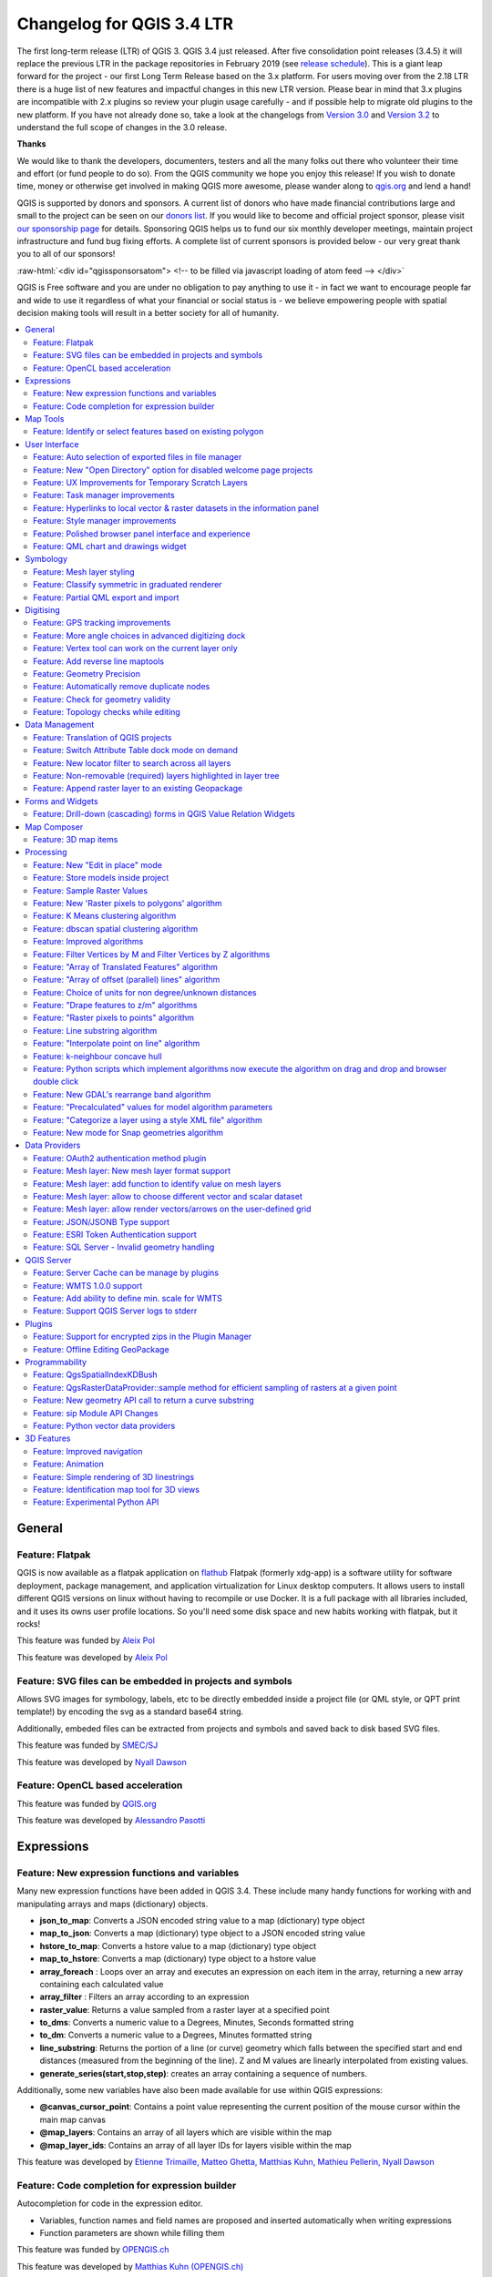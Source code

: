 
.. _changelog34:

Changelog for QGIS 3.4 LTR
==========================

|image0|

The first long-term release (LTR) of QGIS 3. QGIS 3.4 just released. After five consolidation point releases (3.4.5) it will replace the previous LTR in the package repositories in February 2019 (see `release schedule <https://qgis.org/en/site/getinvolved/development/roadmap.html#release-schedule>`__).
This is a giant leap forward for the project - our first Long Term Release based on the 3.x platform. For users moving over from the 2.18 LTR there is a huge list of new features and impactful changes in this new LTR version.
Please bear in mind that 3.x plugins are incompatible with 2.x plugins so review your plugin usage carefully - and if possible help to migrate old plugins to the new platform. If you have not already done so, take a look at the changelogs from `Version 3.0 <http://changelog.qgis.org/en/qgis/version/3.0.0/>`__ and `Version 3.2 <http://changelog.qgis.org/en/qgis/version/3.2.0/>`__ to understand the full scope of changes in the 3.0 release.

**Thanks**

We would like to thank the developers, documenters, testers and all the many folks out there who volunteer their time and effort (or fund people to do so). From the QGIS community we hope you enjoy this release! If you wish to donate time, money or otherwise get involved in making QGIS more awesome, please wander along to `qgis.org <http://qgis.org>`__ and lend a hand!

QGIS is supported by donors and sponsors. A current list of donors who have made financial contributions large and small to the project can be seen on our `donors list <http://qgis.org/en/site/about/sponsorship.html#list-of-donors>`__. If you would like to become and official project sponsor, please visit `our sponsorship page <http://qgis.org/en/site/about/sponsorship.html#sponsorship>`__ for details. Sponsoring QGIS helps us to fund our six monthly developer meetings, maintain project infrastructure and fund bug fixing efforts. A complete list of current sponsors is provided below - our very great thank you to all of our sponsors!

:raw-html:`<div id="qgissponsorsatom"> <!-- to be filled via javascript loading of atom feed --> </div>`

QGIS is Free software and you are under no obligation to pay anything to use it - in fact we want to encourage people far and wide to use it regardless of what your financial or social status is - we believe empowering people with spatial decision making tools will result in a better society for all of humanity.

|image1|

.. contents::
   :local:


General
-------

Feature: Flatpak
~~~~~~~~~~~~~~~~

QGIS is now available as a flatpak application on `flathub <https://flathub.org/apps/search/qgis>`__
Flatpak (formerly xdg-app) is a software utility for software deployment, package management, and application virtualization for Linux desktop computers.
It allows users to install different QGIS versions on linux without having to recompile or use Docker. It is a full package with all libraries included, and it uses its owns user profile locations. So you'll need some disk space and new habits working with flatpak, but it rocks!

|image28|

This feature was funded by `Aleix Pol <https://github.com/aleixpol>`__

This feature was developed by `Aleix Pol <https://github.com/aleixpol>`__

Feature: SVG files can be embedded in projects and symbols
~~~~~~~~~~~~~~~~~~~~~~~~~~~~~~~~~~~~~~~~~~~~~~~~~~~~~~~~~~

Allows SVG images for symbology, labels, etc to be directly embedded inside a project file (or QML style, or QPT print template!) by encoding the svg as a standard base64 string.

Additionally, embeded files can be extracted from projects and symbols and saved back to disk based SVG files.

This feature was funded by `SMEC/SJ <http://smec.com>`__

This feature was developed by `Nyall Dawson <http://north-road.com>`__

Feature: OpenCL based acceleration
~~~~~~~~~~~~~~~~~~~~~~~~~~~~~~~~~~

This feature was funded by `QGIS.org <http://qgis.org>`__

This feature was developed by `Alessandro Pasotti <http://qgis.org>`__

Expressions
-----------

Feature: New expression functions and variables
~~~~~~~~~~~~~~~~~~~~~~~~~~~~~~~~~~~~~~~~~~~~~~~

Many new expression functions have been added in QGIS 3.4. These include many handy functions for working with and manipulating arrays and maps (dictionary) objects.

-  **json\_to\_map**: Converts a JSON encoded string value to a map (dictionary) type object
-  **map\_to\_json**: Converts a map (dictionary) type object to a JSON encoded string value
-  **hstore\_to\_map**: Converts a hstore value to a map (dictionary) type object
-  **map\_to\_hstore**: Converts a map (dictionary) type object to a hstore value
-  **array\_foreach** : Loops over an array and executes an expression on each item in the array, returning a new array containing each calculated value
-  **array\_filter** : Filters an array according to an expression
-  **raster\_value**: Returns a value sampled from a raster layer at a specified point
-  **to\_dms**: Converts a numeric value to a Degrees, Minutes, Seconds formatted string
-  **to\_dm**: Converts a numeric value to a Degrees, Minutes formatted string
-  **line\_substring**: Returns the portion of a line (or curve) geometry which falls between the specified start and end distances (measured from the beginning of the line). Z and M values are linearly interpolated from existing values.
-  **generate\_series(start,stop,step)**: creates an array containing a sequence of numbers.

Additionally, some new variables have also been made available for use within QGIS expressions:

-  **@canvas\_cursor\_point**: Contains a point value representing the current position of the mouse cursor within the main map canvas
-  **@map\_layers**: Contains an array of all layers which are visible within the map
-  **@map\_layer\_ids**: Contains an array of all layer IDs for layers visible within the map

|image2|

This feature was developed by `Etienne Trimaille, Matteo Ghetta, Matthias Kuhn, Mathieu Pellerin, Nyall Dawson <http://qgis.org>`__

Feature: Code completion for expression builder
~~~~~~~~~~~~~~~~~~~~~~~~~~~~~~~~~~~~~~~~~~~~~~~

Autocompletion for code in the expression editor.

-  Variables, function names and field names are proposed and inserted automatically when writing expressions
-  Function parameters are shown while filling them

|image3|

This feature was funded by `OPENGIS.ch <http://www.opengis.ch/>`__

This feature was developed by `Matthias Kuhn (OPENGIS.ch) <http://www.opengis.ch/>`__

Map Tools
---------

Feature: Identify or select features based on existing polygon
~~~~~~~~~~~~~~~~~~~~~~~~~~~~~~~~~~~~~~~~~~~~~~~~~~~~~~~~~~~~~~

Often it is useful to select/identify features that are covered by an existing polygon. For this, users can use "Select Features by Polygon" and "Identify Features by Polygon" tools, but it was necessary to manually trace the polygon of interest. This new feature allows user to right click on the map and pick an existing polygon feature at that location from popup menu - that polygon will be used as input for selection or identification.

|image4|

This feature was funded by Leicestershire County Council

This feature was developed by `Peter Petrik (Lutra Consulting) <https://www.lutraconsulting.co.uk/>`__

User Interface
--------------

Feature: Auto selection of exported files in file manager
~~~~~~~~~~~~~~~~~~~~~~~~~~~~~~~~~~~~~~~~~~~~~~~~~~~~~~~~~

Whenever a message bar item links to a created file (e.g. after exporting a layout or map layer), the link will now directly open the folder containing this file within the operating system file browser AND pre-select the created file. It's a super-handy shortcut speeding up file operations after an export from QGIS!

|image5|

This feature was funded by `North Road <http://north-road.com>`__

This feature was developed by `Nyall Dawson (North Road) <http://north-road.com>`__

Feature: New "Open Directory" option for disabled welcome page projects
~~~~~~~~~~~~~~~~~~~~~~~~~~~~~~~~~~~~~~~~~~~~~~~~~~~~~~~~~~~~~~~~~~~~~~~

This new option in the right-click context menu for disabled entries on the welcome page allows users to open the closest existing path to the original project location in their file manager, to hopefully help them re-locate missing/moved/renamed projects.

This feature was funded by `North Road <http://north-road.com>`__

This feature was developed by `Nyall Dawson (North Road) <http://north-road.com>`__

Feature: UX Improvements for Temporary Scratch Layers
~~~~~~~~~~~~~~~~~~~~~~~~~~~~~~~~~~~~~~~~~~~~~~~~~~~~~

Temporary Scratch Layers in QGIS can be very handy when a "throw-away" layer is needed, such as when pre-processing data in multiple steps. However, they can be a trap for uniformed users who may not realise that the contents of the layer will be permanently lost when the current QGIS project is closed. Accordingly, a new indicator icon has been added which shows up next to any temporary scratch layers in the layer tree, making it immediately clear which layers are temporary only.

It's also much easier to transition these temporary layers to permanent disk-based formats. You can either click the new indicator icon or select "Make Permanent" from the layer context menu. QGIS will then prompt for a location to save the temporary layer to, then replaces it in place (keeping the same layer ID, style, form settings, etc).

|image6|

This feature was funded by `North Road <http://north-road.com>`__

This feature was developed by `Nyall Dawson (North Road) <http://north-road.com>`__

Feature: Task manager improvements
~~~~~~~~~~~~~~~~~~~~~~~~~~~~~~~~~~

The QGIS task manager widget (shown in the status bar whenever a background task is running) now shows an estimated time remaining and completion time for long-running background tasks. This ETA is calculated using a simple linear interpolation based on the task's elapsed time and current progress, and allows users to know whether they've only got time to make an instance coffee in the office kitchen or walk round the block for a proper barista made coffee before that long processing task completes...

Additionally, QGIS uses the standard operating system progress reporting mechanisms on more platforms and occasions in QGIS 3.4. Some long running tasks (which don't run in the background) such as atlas exports now show their progress via the operating system mechanism, and throw up handy completion notifications.

This feature was funded by `North Road <http://north-road.com>`__

This feature was developed by `Nyall Dawson (North Road) <http://north-road.com>`__

Feature: Hyperlinks to local vector & raster datasets in the information panel
~~~~~~~~~~~~~~~~~~~~~~~~~~~~~~~~~~~~~~~~~~~~~~~~~~~~~~~~~~~~~~~~~~~~~~~~~~~~~~

For local vector and raster datasets, the Information tab within the layer properties dialog now features source file path hyperlinks. Upon clicking on the hyperlink, the system's file navigator will open and automatically highlight the dataset.

|image7|

This feature was funded by `iMhere Asia <http://www.imhere-asia.com/>`__

This feature was developed by `Mathieu Pellerin <http://www.imhere-asia.com/>`__

Feature: Style manager improvements
~~~~~~~~~~~~~~~~~~~~~~~~~~~~~~~~~~~

The QGIS Style Manager dialog (which allows users to setup and manage their own libraries of symbols and color ramps) now opens non-modally, so it can now be used alongside the main QGIS window (just like the Layout Manager dialog and Print Layout Designer windows).

We've also improved the preview of symbols within the Layer Styling dock, adding a toggle to switch between a large icon view and a detailed list view of symbols. Hovering over symbols (and colors!) now shows a large preview of the symbol. Finally, we've made symbol lists more hi-dpi friendly.

This feature was funded by `North Road <http://north-road.com>`__

This feature was developed by `Nyall Dawson (North Road) <http://north-road.com>`__

Feature: Polished browser panel interface and experience
~~~~~~~~~~~~~~~~~~~~~~~~~~~~~~~~~~~~~~~~~~~~~~~~~~~~~~~~

Tons of work was done for this release to improve the user interface and experience of the browser panel including HiDPI fixes, compressed vector/raster dataset improvements, and a refreshed icon set.

Functionality has also been added, including the ability to create a new directory directly from the browser context menu. The browser also now shows a more complete range of options for SQL Server connections, matching those options which were already available for other database connections.

|image8|

This feature was developed by Mathieu Pellerin (iMHere Asia), Nyall Dawson (North Road)

Feature: QML chart and drawings widget
~~~~~~~~~~~~~~~~~~~~~~~~~~~~~~~~~~~~~~

| A new type of vector layer form widget for showing graphically appealing and interactive items like charts or technical drawings on the attribute form has been added in QGIS 3.4.
| The widget sports a flexible configuration, including example templates and expression support.

|image9|

This feature was funded by `QGIS Project <https://qgis.org/>`__

This feature was developed by `David Signer and Matthias Kuhn (OPENGIS.ch) <http://www.opengis.ch>`__

Symbology
---------

Feature: Mesh layer styling
~~~~~~~~~~~~~~~~~~~~~~~~~~~

-  Adding datasets to mesh layer from properties panel
-  Information and source panel in properties panel
-  Selection of active dataset (properties or styling panel)
-  Styling of contours/scalars (properties or styling panel)
-  Styling of mesh frame (properties or styling panel)
-  Styling of vector arrows (properties or styling panel)

This feature was funded by `Lutra Consulting <https://www.lutraconsulting.co.uk/>`__

This feature was developed by `Peter Petrik (Lutra Consulting) <https://www.lutraconsulting.co.uk/blog/2018/10/18/mdal/>`__

Feature: Classify symmetric in graduated renderer
~~~~~~~~~~~~~~~~~~~~~~~~~~~~~~~~~~~~~~~~~~~~~~~~~

This feature was funded by https://github.com/pierreloicq

This feature was developed by https://github.com/pierreloicq

Feature: Partial QML export and import
~~~~~~~~~~~~~~~~~~~~~~~~~~~~~~~~~~~~~~

When exporting and importing styles to and from .qml files it is now possible to select a subset of sections.
This allows to save and restore parts of a layer configuration while omitting others. For example, it's possible to export only the symbology of a layer and when importing this QML style file o layer, any configuration on the forms and widgets or other properties are unaffected.
It is also possible to only handle single sections of a style when using copy/paste.

|image10|

This feature was funded by `qwat group <http://qwat.org/>`__

This feature was developed by `Denis Rouzaud (OPENGIS.ch GmbH) <http://www.opengis.ch>`__

Digitising
----------

Feature: GPS tracking improvements
~~~~~~~~~~~~~~~~~~~~~~~~~~~~~~~~~~

QGIS 3.4 extends the inbuilt GPS tracking support, adding "acquisition interval" and "distance threshold" parameters. These options can be used to keep the cursor stationary when the receiver is in static conditions.

This feature was funded by `Andrea Rossi <https://github.com/rossia>`__

This feature was developed by `Andrea Rossi <https://github.com/rossia>`__

Feature: More angle choices in advanced digitizing dock
~~~~~~~~~~~~~~~~~~~~~~~~~~~~~~~~~~~~~~~~~~~~~~~~~~~~~~~

Options were added to allowing snapping to 5/10/15/18/22.5 degrees while in construction mode.

|image11|

This feature was funded by `lbartoletti <https://github.com/lbartoletti>`__

This feature was developed by `lbartoletti <https://github.com/lbartoletti>`__

Feature: Vertex tool can work on the current layer only
~~~~~~~~~~~~~~~~~~~~~~~~~~~~~~~~~~~~~~~~~~~~~~~~~~~~~~~

The new vertex is a lot more productive now. It can move vertices of all editable layers at once, which is great to preserve cross layers topology. However in many cases, many of us didn't want modify all layers at once. We added a variation of the vertex map tool just for that.

|image12|

This feature was funded by `Oslandia <https://oslandia.com>`__

This feature was developed by `Paul Blottiere (Oslandia) <https://oslandia.com/en/home-en/>`__

Feature: Add reverse line maptools
~~~~~~~~~~~~~~~~~~~~~~~~~~~~~~~~~~

A long awaited feature ! No more external plugin or algorithm to reverse a line's direction!

|image13|

This feature was funded by `OSLANDIA <https://oslandia.com>`__

This feature was developed by `Loïc Bartoletti <https://github.com/lbartoletti>`__

Feature: Geometry Precision
~~~~~~~~~~~~~~~~~~~~~~~~~~~

Vector layers have a precision configuration option.
The precision defines how precise the location of nodes should be saved. Each node of new or edited geometries is snapped to a grid of this resolution.
While digitizing, the grid is shown to guide the user.

|image14|

This feature was funded by `Kanton Solothurn <https://www.so.ch/verwaltung/bau-und-justizdepartement/amt-fuer-geoinformation/>`__

This feature was developed by `Matthias Kuhn (OPENGIS.ch) <http://www.opengis.ch>`__

Feature: Automatically remove duplicate nodes
~~~~~~~~~~~~~~~~~~~~~~~~~~~~~~~~~~~~~~~~~~~~~

When adding or editing geometries on a vector layer, QGIS can automatically remove duplicate nodes from geometries.
This option is configurable in the digitizing tab of vector layers.

This feature was funded by `Kanton Solothurn <https://www.so.ch/verwaltung/bau-und-justizdepartement/amt-fuer-geoinformation/>`__

This feature was developed by `Matthias Kuhn (OPENGIS.ch) <http://www.opengis.ch>`__

Feature: Check for geometry validity
~~~~~~~~~~~~~~~~~~~~~~~~~~~~~~~~~~~~

Each new or edited geometry can be checked for validity if this option is activated. This allows to communicate transparently to a user when there are erroneous geometries produced by the current edit session.

|image15|

This feature was funded by `Kanton Solothurn <https://www.so.ch/verwaltung/bau-und-justizdepartement/amt-fuer-geoinformation/>`__

This feature was developed by `Matthias Kuhn (OPENGIS.ch) <http://www.opengis.ch>`__

Feature: Topology checks while editing
~~~~~~~~~~~~~~~~~~~~~~~~~~~~~~~~~~~~~~

Topology checks can be activated on a layer.
On newly added and edited geometries, topology checks can be executed. The checks will be executed, when the layer is saved or upon a click on the topology check button on the geometry validation panel.

The following checks are available:

-  Gaps
-  Overlaps
-  Missing vertices on neighbouring polygons

This builds on top of the functionality of the geometry checker plugin which was implemented by `Sourcepole <http://sourcepole.ch>`__.

|image16|

This feature was funded by `Kanton Solothurn <https://www.so.ch/verwaltung/bau-und-justizdepartement/amt-fuer-geoinformation/>`__

This feature was developed by `Matthias Kuhn (OPENGIS.ch) <http://www.opengis.ch>`__

Data Management
---------------

Feature: Translation of QGIS projects
~~~~~~~~~~~~~~~~~~~~~~~~~~~~~~~~~~~~~

Like QGIS and the plugins, the projects are translated with the Qt translation process. Means, it makes the translation according to a Qt Compiled Translation Source File (.qm file). When the user opens a project, QGIS checks for a .qm file laying in the same folder like the .qgs file, having the same name like the .qgs file and having the language-code as postfix of the users language (the language configured in the QGIS settings).
To create the translation, in the project settings is an option to generate the .ts file, that can edited by programs like Qt Linguist or Transifex.

More information in `this blog post <http://www.opengis.ch/2018/09/11/qgis-speaks-a-lot-of-languages/>`__

This feature was funded by `QGIS Usergroup Switzerland and QGEP Project <https://www.qgis.ch/en>`__

This feature was developed by `David Signer (OPENGIS.ch) <http://www.opengis.ch/>`__

Feature: Switch Attribute Table dock mode on demand
~~~~~~~~~~~~~~~~~~~~~~~~~~~~~~~~~~~~~~~~~~~~~~~~~~~

A button has been added to the Attribute Table toolbar for switching between docked and window mode on demand. Previously users had to change an option in the settings dialog and open a new table in order to switch between docked/undocked mode, but that's painful if you decide *after* a table is already open that you'd like to dock/undock it...!

|image17|

This feature was funded by `North Road <http://north-road.com>`__

This feature was developed by `Nyall Dawson (North Road) <http://north-road.com>`__

Feature: New locator filter to search across all layers
~~~~~~~~~~~~~~~~~~~~~~~~~~~~~~~~~~~~~~~~~~~~~~~~~~~~~~~

A new locator filter has been added which allows users to search across *all* layers in their project, by the layer's display expression.

The filter can be activated by using the prefix 'af', or by making it a default search via QGIS options -> Locator -> Features In All Layer. Display expressions are defined in the vector layer properties under the display tab. Individual layers can be marked as not searchable in the Project Properties dialog, under the Data Sources tab.

|image18|

This feature was funded by `Opengis.ch <http://www.opengis.ch/>`__

This feature was developed by `Denis Rouzaud <http://www.opengis.ch/>`__

Feature: Non-removable (required) layers highlighted in layer tree
~~~~~~~~~~~~~~~~~~~~~~~~~~~~~~~~~~~~~~~~~~~~~~~~~~~~~~~~~~~~~~~~~~

A new indicator "locked" icon is shown for any layers marked as "required" within the current project. This icon gives users instant feedback that a particular layer cannot be removed from the project.

Required layers are configured via the Project Properties dialog, Data Sources tab.

|image19|

This feature was funded by `Arpa Piemonte (Dipartimento Tematico Geologia e Dissesto) within ERIKUS project <https://www.arpa.piemonte.it/>`__

This feature was developed by `Martin Dobias (Lutra Consulting) and Faunalia <https://www.lutraconsulting.co.uk/>`__

Feature: Append raster layer to an existing Geopackage
~~~~~~~~~~~~~~~~~~~~~~~~~~~~~~~~~~~~~~~~~~~~~~~~~~~~~~

When saving a raster layer to GeoPackage database, it's now possible to append the layer to an existing file.

|image20|

This feature was funded by `Borys Jurgiel <https://github.com/borysiasty>`__

This feature was developed by `Borys Jurgiel <https://github.com/borysiasty>`__

Forms and Widgets
-----------------

Feature: Drill-down (cascading) forms in QGIS Value Relation Widgets
~~~~~~~~~~~~~~~~~~~~~~~~~~~~~~~~~~~~~~~~~~~~~~~~~~~~~~~~~~~~~~~~~~~~

New functions and logic in QGIS “Value Relation Widgets”, allowing the implementation of complex, dynamic filters within QGIS attribute forms. The functionality can be used to implement “drill-down” forms within QGIS, where the values available in one field depend on the values of other fields:

|image21|

This feature was funded by `QGIS community through crowd-funding <https://north-road.com/drill-down-cascading-forms/>`__

This feature was developed by Alessandro Pasotti (with North Road)

Map Composer
------------

Feature: 3D map items
~~~~~~~~~~~~~~~~~~~~~

This feature allows users to add their 3D map view to the print layout.

|image22|

This feature was funded by `QGIS community through crowd-funding <https://www.lutraconsulting.co.uk/crowdfunding/more-qgis-3d/>`__

This feature was developed by `Lutra Consulting <https://www.lutraconsulting.co.uk/>`__

Processing
----------

Feature: New "Edit in place" mode
~~~~~~~~~~~~~~~~~~~~~~~~~~~~~~~~~

Thanks to a large number of `generous backers <https://north-road.com/edit-features-in-place-using-qgis-spatial-operations-campaign/>`__, a crowdfunded "edit in place" mode was added to Processing for 3.4. When a vector layer is active and editable, this mode allows users to execute suitable algorithms directly on the features from the layer, modifying their attributes and geometries in-place. All edits are added to the layer’s “edit buffer”, so you can easily undo and redo the changes before saving them back to the data source.

For those power users who perform frequent data edits, this functionality is also exposed via QGIS 3.0’s “Locator bar” (that “type to locate” bar which sits in the bottom-left corner). Typing ‘ef’ (“edit features”) followed by the name of the corresponding operation allows you to perform the edits directly via the keyboard. E.g.

-  Select a bunch of line features
-  Press Ctrl + K (activates the locator bar)
-  Type “ef reverse”
-  Press enter – the selected line features will be reversed immediately!

|image23|

This feature was funded by `Crowdfunding campaign <https://north-road.com/edit-features-in-place-using-qgis-spatial-operations-campaign/>`__

This feature was developed by `North Road <https://north-road.com>`__

Feature: Store models inside project
~~~~~~~~~~~~~~~~~~~~~~~~~~~~~~~~~~~~

Some Processing models are so intrinsically linked to the logic inside a particular project that they have no meaning (or are totally broken) outside of that project (e.g. models which rely on the presence of particular map layers, relations, etc). Accordingly, from QGIS 3.4, Processing models can be stored inside QGIS project files. Any models stored within a project are made available as soon as that project is opened. This also avoids avoid cluttering up the "global" model provider with models which make no sense, and makes it easier to distribute a single project all relevant models included.

Models are stored inside projects by clicking the new "Embed in Project" button in the Modeler dialog toolbar. Models can be removed from a project from the model's right click menu in the toolbox.

This feature was funded by `North Road <http://north-road.com>`__

This feature was developed by `Nyall Dawson (North Road) <http://north-road.com>`__

Feature: Sample Raster Values
~~~~~~~~~~~~~~~~~~~~~~~~~~~~~

A new algorithm was added for sampling raster layer values at point locations.

|image24|

This feature was funded by `Faunalia <https://www.faunalia.eu>`__

This feature was developed by `Matteo Ghetta (Faunalia) <https://www.faunalia.eu>`__

Feature: New 'Raster pixels to polygons' algorithm
~~~~~~~~~~~~~~~~~~~~~~~~~~~~~~~~~~~~~~~~~~~~~~~~~~

This algorithm converts a raster layer into a vector layer, with a polygon feature corresponding to each pixel from the raster and a single field containing the band value from the raster.

This feature was funded by `SMEC/SJ <http://smec.com>`__

This feature was developed by `Nyall Dawson <http://north-road.com>`__

Feature: K Means clustering algorithm
~~~~~~~~~~~~~~~~~~~~~~~~~~~~~~~~~~~~~

QGIS 3.4 adds a native "k-means clustering" algorithm. Based on a port of PostGIS' ST\_ClusterKMeans function, this algorithm adds a new cluster ID field to a set of input features which identifies the feature's cluster based on a k-means clustering approach. If non-point geometries are used as input, the clustering is based off the centroid of the input geometries.

This feature was funded by `North Road <http://north-road.com>`__

This feature was developed by `Nyall Dawson (North Road) <http://north-road.com>`__

Feature: dbscan spatial clustering algorithm
~~~~~~~~~~~~~~~~~~~~~~~~~~~~~~~~~~~~~~~~~~~~

This new native algorithm implements an optimised DBSCAN density based scanning cluster approach for clustering 2d point features.

This feature was funded by `North Road <http://north-road.com>`__

This feature was developed by `Nyall Dawson (North Road) <http://north-road.com>`__

Feature: Improved algorithms
~~~~~~~~~~~~~~~~~~~~~~~~~~~~

Some miscellaneous improvements to existing Processing algorithms include:

-  The *Reverse line direction* algorithm now works with MultiLineString geometry inputs
-  *Extend lines*: support for dynamic (data defined) start and end distances was added
-  *Offset lines*: support for dynamic offset distance was added
-  The *Join by Field Value* and *Join by Location* algorithms can now optionally export unmatched records
-  *Join by Field Value* also reports counts of matched/unmatched features

This feature was funded by `North Road <http://north-road.com>`__

This feature was developed by `Nyall Dawson (North Road) <http://north-road.com>`__

Feature: Filter Vertices by M and Filter Vertices by Z algorithms
~~~~~~~~~~~~~~~~~~~~~~~~~~~~~~~~~~~~~~~~~~~~~~~~~~~~~~~~~~~~~~~~~

Two new algorithms were added for filtering line/polygon vertices by their M or Z values. A minimum and maximum M/Z value can be entered, and if the vertices fall outside these ranges they will be discarded from the output geometry. Both the minimum and maximum filter values can also be data defined, so can vary per feature.

This feature was funded by `North Road <http://north-road.com>`__

This feature was developed by `Nyall Dawson (North Road) <http://north-road.com>`__

Feature: "Array of Translated Features" algorithm
~~~~~~~~~~~~~~~~~~~~~~~~~~~~~~~~~~~~~~~~~~~~~~~~~

This new algorithm creates copies of features in a layer, by creating multiple translated (offset) versions of the feature. Each copy is displaced by a preset amount in the x/y/z/m axis.

This feature was funded by `North Road <http://north-road.com>`__

This feature was developed by `Nyall Dawson (North Road) <http://north-road.com>`__

Feature: "Array of offset (parallel) lines" algorithm
~~~~~~~~~~~~~~~~~~~~~~~~~~~~~~~~~~~~~~~~~~~~~~~~~~~~~

This new algorithm creates copies of line features in a layer, by creating multiple parallel versions of each feature. Each copy is offset by a preset distance.

This feature was funded by `North Road <http://north-road.com>`__

This feature was developed by `Nyall Dawson (North Road) <http://north-road.com>`__

Feature: Choice of units for non degree/unknown distances
~~~~~~~~~~~~~~~~~~~~~~~~~~~~~~~~~~~~~~~~~~~~~~~~~~~~~~~~~

When an algorithm has a distance parameter in meters/feet/etc (i.e. non-geographic distances), a combo box has been added allowing choice of the unit type.

(QGIS doesn't (and should **never**) expose this for distances in degrees -- it's up to users in this situation to choose a suitable local projection and reproject their data to match.)

This feature was funded by `North Road <http://north-road.com>`__

This feature was developed by `Nyall Dawson <http://north-road.com>`__

Feature: "Drape features to z/m" algorithms
~~~~~~~~~~~~~~~~~~~~~~~~~~~~~~~~~~~~~~~~~~~

These two new algorithms can sets geometry vertex z or m values to values sampled from a raster band. Values can optionally be scaled using a (data definable) scale value.

This feature was funded by `North Road <http://north-road.com>`__

This feature was developed by `Nyall Dawson (North Road) <http://north-road.com>`__

Feature: "Raster pixels to points" algorithm
~~~~~~~~~~~~~~~~~~~~~~~~~~~~~~~~~~~~~~~~~~~~

A new "pixels to points" algorithm was added in QGIS 3.4, which creates a point feature at the center of every pixel. nodata pixels are skipped.

This feature was funded by `North Road <http://north-road.com>`__

This feature was developed by `Nyall Dawson (North Road) <http://north-road.com>`__

Feature: Line substring algorithm
~~~~~~~~~~~~~~~~~~~~~~~~~~~~~~~~~

This new, much-requested, algorithm returns the portion of a line (or curve) which falls between the specified start and end distances (measured from the beginning of the line). Z and M values are linearly interpolated from existing values.

This feature was funded by `North Road <http://north-road.com>`__

This feature was developed by `Nyall Dawson (North Road) <http://north-road.com>`__

Feature: "Interpolate point on line" algorithm
~~~~~~~~~~~~~~~~~~~~~~~~~~~~~~~~~~~~~~~~~~~~~~

This new algorithm creates a point geometry interpolated at a set distance along line (or polygon boundary) geometries. Curved input geometries are fully supported. Z or M values are linearly interpolated based on existing values.

This feature was funded by `North Road <http://north-road.com>`__

This feature was developed by `Nyall Dawson (North Road) <http://north-road.com>`__

Feature: k-neighbour concave hull
~~~~~~~~~~~~~~~~~~~~~~~~~~~~~~~~~

This feature was funded by http://qgis.org

This feature was developed by `Detlev Neumann, Rudi von Staden <http://qgis.org>`__

Feature: Python scripts which implement algorithms now execute the algorithm on drag and drop and browser double click
~~~~~~~~~~~~~~~~~~~~~~~~~~~~~~~~~~~~~~~~~~~~~~~~~~~~~~~~~~~~~~~~~~~~~~~~~~~~~~~~~~~~~~~~~~~~~~~~~~~~~~~~~~~~~~~~~~~~~~

When appropriate, scripts will now launch a processing algorithm dialog upon:

-  Dragging and dropping a Python script onto the main window
-  Using the browser panel's right-click run script action

|image25|

This feature was funded by `iMhere Asia <http://www.imhere-asia.com/>`__

This feature was developed by `Mathieu Pellerin <http://www.imhere-asia.com/>`__

Feature: New GDAL's rearrange band algorithm
~~~~~~~~~~~~~~~~~~~~~~~~~~~~~~~~~~~~~~~~~~~~

A new GDAL provider 'Rearrange band' algorithm was added to the processing toolbox. The algorithm allows to output rasters continuing a subset of a given input raster's bands, and offers the possibility to re-order the bands.

|image26|

This feature was funded by `iMHere Asia <http://www.imhere-asia.com/>`__

This feature was developed by `Mathieu Pellerin <http://www.imhere-asia.com/>`__

Feature: "Precalculated" values for model algorithm parameters
~~~~~~~~~~~~~~~~~~~~~~~~~~~~~~~~~~~~~~~~~~~~~~~~~~~~~~~~~~~~~~

A new option is present for all parameters of using a "precalculated expression". This expression is evaluated once before the child algorithm is executed and used during the execution of that algorithm.

This feature was funded by `QGIS <http://qgis.org>`__

This feature was developed by `Nyall Dawson (North Road) <http://north-road.com>`__

Feature: "Categorize a layer using a style XML file" algorithm
~~~~~~~~~~~~~~~~~~~~~~~~~~~~~~~~~~~~~~~~~~~~~~~~~~~~~~~~~~~~~~

This new algorithm sets a vector layer's renderer to a categorized renderer using matching symbols from a style database.

A specified expression (or field name) is used to create categories for the renderer, with QGIS creating a category for each unique value within the layer. Each category is individually matched to the symbols which exist within the specified QGIS XML style database. Whenever a matching symbol name is found, the category's symbol will be set to this matched symbol.

The matching is case-insensitive by default, but can be made case-sensitive if required. Optionally, non-alphanumeric characters in both the category value and symbol name can be ignored while performing the match. This allows for greater tolerance when matching categories to symbols.

If desired, tables can also be output containing lists of the categories which could not be matched to symbols, and symbols which were not matched to categories.

|image27|

This feature was funded by `North Road <http://north-road.com>`__

This feature was developed by `Nyall Dawson (North Road) <http://north-road.com>`__

Feature: New mode for Snap geometries algorithm
~~~~~~~~~~~~~~~~~~~~~~~~~~~~~~~~~~~~~~~~~~~~~~~

The new mode "Snap to anchor nodes (single layer only)" makes sure that any two vertices of the vector layer are at least at distance given by the threshold value.

This algorithm comes handy when doing vector overlay operations such as intersection, union or difference to prevent possible topological errors caused by numerical errors if coordinates are very close to each other. After running the algorithm some previously valid geometries may become invalid and therefore it may be useful to run Fix geometries algorithm afterwards.

This feature was funded by `InaSAFE DFAT <https://www.dfat.gov.au/>`__

This feature was developed by `Martin Dobias (Lutra Consulting) <https://www.lutraconsulting.co.uk/>`__

Data Providers
--------------

Feature: OAuth2 authentication method plugin
~~~~~~~~~~~~~~~~~~~~~~~~~~~~~~~~~~~~~~~~~~~~

-  Supports authentication code, implicit and resource owner grant flows
-  Allows for preconfigured connections, read from default locations
-  Offers caching of access token beyond QGIS restarts
-  Save/load configurations

This feature was funded by `Monsanto Company <https://monsanto.com/>`__

This feature was developed by `Larry Shaffer, Alessandro Pasotti <http://qgis.org>`__

Feature: Mesh layer: New mesh layer format support
~~~~~~~~~~~~~~~~~~~~~~~~~~~~~~~~~~~~~~~~~~~~~~~~~~

Mesh layers represent data on variable size grid with extra components (e.g. time and vector). With introduction of MDAL, users can load the following formats directly in QGIS and explore all other components:

- GRIB
- XMDF
- Netcdf

|image29|

This feature was funded by `Lutra Consulting <https://www.lutraconsulting.co.uk/blog/2018/10/18/mdal/>`__

This feature was developed by `Lutra Consulting <https://www.lutraconsulting.co.uk/>`__

Feature: Mesh layer: add function to identify value on mesh layers
~~~~~~~~~~~~~~~~~~~~~~~~~~~~~~~~~~~~~~~~~~~~~~~~~~~~~~~~~~~~~~~~~~

With this API, developers can inspect mesh elements and fetch values spatially and temporally. As an example, you can create time series plot from your mesh layer.

|image30|

This feature was funded by `Lutra Consulting <https://www.lutraconsulting.co.uk/>`__

This feature was developed by `Lutra Consulting <https://www.lutraconsulting.co.uk/>`__

Feature: Mesh layer: allow to choose different vector and scalar dataset
~~~~~~~~~~~~~~~~~~~~~~~~~~~~~~~~~~~~~~~~~~~~~~~~~~~~~~~~~~~~~~~~~~~~~~~~

A mesh layer often contains several quantities. For example a netcdf/grib can contain several meteorological quantities. Each quantity, can also have multiple components. For example, wind data, can contain speed (scalar) and values (grid). With this option, you can overlay scalar and grids from different quantities. In the image below, you can see temperature (grid) and wind (scalar).

|image31|

This feature was funded by `Lutra Consulting <https://www.lutraconsulting.co.uk/>`__

This feature was developed by `Lutra Consulting <https://www.lutraconsulting.co.uk/>`__

Feature: Mesh layer: allow render vectors/arrows on the user-defined grid
~~~~~~~~~~~~~~~~~~~~~~~~~~~~~~~~~~~~~~~~~~~~~~~~~~~~~~~~~~~~~~~~~~~~~~~~~

Scalar data are generated usually at the centre/corner of each mesh element. When displaying the scalar data, the arrows might look sparse and often not possible to see the general trend. With this option, arrows can be displayed on a user-defined grid. Extra scalar values will be interpolated on-the-fly and placed on the use-defined grid.

|image32|

This feature was funded by `Lutra Consulting <https://www.lutraconsulting.co.uk/>`__

This feature was developed by `Lutra Consulting <https://www.lutraconsulting.co.uk/>`__

Feature: JSON/JSONB Type support
~~~~~~~~~~~~~~~~~~~~~~~~~~~~~~~~

The reading of PostgreSQL JSON types is supported. JSON Data can be displayed in the widgets as "Key/Value" (maps), as "List" (arrays) or as text.

|image33|

This feature was funded by `Kanton Solothurn <https://www.so.ch/verwaltung/bau-und-justizdepartement/amt-fuer-geoinformation/>`__

This feature was developed by `David Signer (OPENGIS.ch) <http://www.opengis.ch>`__

Feature: ESRI Token Authentication support
~~~~~~~~~~~~~~~~~~~~~~~~~~~~~~~~~~~~~~~~~~

Support has been added to QGIS' Authentication system for ESRI's temporary token based authentication. This allows for connection to ArcGIS Feature and Map Servers via an allocated temporary token.

This feature was developed by `Nyall Dawson (North Road) <http://north-road.com>`__

Feature: SQL Server - Invalid geometry handling
~~~~~~~~~~~~~~~~~~~~~~~~~~~~~~~~~~~~~~~~~~~~~~~

Recent versions of QGIS have switched to a safer approach to reading SQL Server layers, which automatically checks for geometry validity and repairs geometries when needed. This workaround is required to avoid issues with the design of SQL Server's geometry handling, where encountering any rows with invalid geometries can silently abort a request without returning all the features from a layer. Unfortunately, the workaround comes at a significant performance cost.

In QGIS 3.4 a new setting was added to allow users to manually turn off QGIS' SQL Server invalid geometry handling. Turning on the "Skip invalid geometry handling" setting under a SQL Server connection's properties causes QGIS to skip all the expensive geometry validation processing, but firmly places the responsibility for ensuring that all features on the database have valid geometries back upon the user/database administrator. **This is a "use at your own risk" setting. Improperly enabling this option can lead to missing features and data loss.**

This feature was developed by `Nyall Dawson (North Road) <http://north-road.com>`__

QGIS Server
-----------

Feature: Server Cache can be manage by plugins
~~~~~~~~~~~~~~~~~~~~~~~~~~~~~~~~~~~~~~~~~~~~~~

By default, QGIS Server only caches WMS GetCapabilities document in memory. With WMTS implementation, it is necessary to have a way to cache tiles. But the cache manager has not been developed to only cache tiles.

The cache manager plugin, can be used to cache:

-  WMS, WFS, WCS, WMTS GetCapabilities documents
-  WFS DescribeFeatureType documents
-  WCS DescribeCoverage documents
-  WMTS GetTile images
-  WMS GetLegendGraphic images

Here is a python cache manager class, which do not verifying if the QGIS project has changed:

::

    class PyServerCache(QgsServerCacheFilter):

        """ Used to have cache control """

        def __init__(self, server_iface):
            super(QgsServerCacheFilter, self).__init__(server_iface)

            self._cache_dir = os.path.join(tempfile.gettempdir(), "qgs_server_cache")
            if not os.path.exists(self._cache_dir):
                os.mkdir(self._cache_dir)

            self._tile_cache_dir = os.path.join(self._cache_dir, 'tiles')
            if not os.path.exists(self._tile_cache_dir):
                os.mkdir(self._tile_cache_dir)

        def getCachedDocument(self, project, request, key):
            m = hashlib.md5()
            paramMap = request.parameters()
            urlParam = "&".join(["%s=%s" % (k, paramMap[k]) for k in paramMap.keys()])
            m.update(urlParam.encode('utf8'))

            if not os.path.exists(os.path.join(self._cache_dir, m.hexdigest() + ".xml")):
                return QByteArray()

            doc = QDomDocument(m.hexdigest() + ".xml")
            with open(os.path.join(self._cache_dir, m.hexdigest() + ".xml"), "r") as f:
                statusOK, errorStr, errorLine, errorColumn = doc.setContent(f.read(), True)
                if not statusOK:
                    print("Could not read or find the contents document. Error at line %d, column %d:\n%s" % (errorLine, errorColumn, errorStr))
                    return QByteArray()

            return doc.toByteArray()

        def setCachedDocument(self, doc, project, request, key):
            if not doc:
                print("Could not cache None document")
                return False
            m = hashlib.md5()
            paramMap = request.parameters()
            urlParam = "&".join(["%s=%s" % (k, paramMap[k]) for k in paramMap.keys()])
            m.update(urlParam.encode('utf8'))
            with open(os.path.join(self._cache_dir, m.hexdigest() + ".xml"), "w") as f:
                f.write(doc.toString())
            return os.path.exists(os.path.join(self._cache_dir, m.hexdigest() + ".xml"))

        def deleteCachedDocument(self, project, request, key):
            m = hashlib.md5()
            paramMap = request.parameters()
            urlParam = "&".join(["%s=%s" % (k, paramMap[k]) for k in paramMap.keys()])
            m.update(urlParam.encode('utf8'))
            if os.path.exists(os.path.join(self._cache_dir, m.hexdigest() + ".xml")):
                os.remove(os.path.join(self._cache_dir, m.hexdigest() + ".xml"))
            return not os.path.exists(os.path.join(self._cache_dir, m.hexdigest() + ".xml"))

        def deleteCachedDocuments(self, project):
            filelist = [f for f in os.listdir(self._cache_dir) if f.endswith(".xml")]
            for f in filelist:
                os.remove(os.path.join(self._cache_dir, f))
            filelist = [f for f in os.listdir(self._cache_dir) if f.endswith(".xml")]
            return len(filelist) == 0

        def getCachedImage(self, project, request, key):
            m = hashlib.md5()
            paramMap = request.parameters()
            urlParam = "&".join(["%s=%s" % (k, paramMap[k]) for k in paramMap.keys()])
            m.update(urlParam.encode('utf8'))

            if not os.path.exists(os.path.join(self._tile_cache_dir, m.hexdigest() + ".png")):
                return QByteArray()

            img = QImage(m.hexdigest() + ".png")
            with open(os.path.join(self._tile_cache_dir, m.hexdigest() + ".png"), "rb") as f:
                statusOK = img.loadFromData(f.read())
                if not statusOK:
                    print("Could not read or find the contents document. Error at line %d, column %d:\n%s" % (errorLine, errorColumn, errorStr))
                    return QByteArray()

            ba = QByteArray()
            buff = QBuffer(ba)
            buff.open(QIODevice.WriteOnly)
            img.save(buff, 'PNG')
            return ba

        def setCachedImage(self, img, project, request, key):
            m = hashlib.md5()
            paramMap = request.parameters()
            urlParam = "&".join(["%s=%s" % (k, paramMap[k]) for k in paramMap.keys()])
            m.update(urlParam.encode('utf8'))
            with open(os.path.join(self._tile_cache_dir, m.hexdigest() + ".png"), "wb") as f:
                f.write(img)
            return os.path.exists(os.path.join(self._tile_cache_dir, m.hexdigest() + ".png"))

        def deleteCachedImage(self, project, request, key):
            m = hashlib.md5()
            paramMap = request.parameters()
            urlParam = "&".join(["%s=%s" % (k, paramMap[k]) for k in paramMap.keys()])
            m.update(urlParam.encode('utf8'))
            if os.path.exists(os.path.join(self._tile_cache_dir, m.hexdigest() + ".png")):
                os.remove(os.path.join(self._tile_cache_dir, m.hexdigest() + ".png"))
            return not os.path.exists(os.path.join(self._tile_cache_dir, m.hexdigest() + ".png"))

        def deleteCachedImages(self, project):
            filelist = [f for f in os.listdir(self._tile_cache_dir) if f.endswith(".png")]
            for f in filelist:
                os.remove(os.path.join(self._tile_cache_dir, f))
            filelist = [f for f in os.listdir(self._tile_cache_dir) if f.endswith(".png")]
            return len(filelist) == 0

And the way to add it to the QGIS Server cache manager.

``servercache = PyServerCache(server_iface) server_iface.registerServerCache(servercache, 100)``

This feature was funded by `Ifremer <https://wwz.ifremer.fr/>`__

This feature was developed by `3Liz <https://3liz.com>`__

Feature: WMTS 1.0.0 support
~~~~~~~~~~~~~~~~~~~~~~~~~~~

QGIS Server 3.4 supports WMTS 1.0.0 OGC standard.

In QGIS project properties, the user can defined:

-  which part of the project (all the project, layer groups or layers) has to be published through WMTS standard
-  the min scale of the tiles

QGIS Server reused the CRS defined in the WMS for WMTS.

To manage the tile cache, a QGIS Server plugin with a QgsServerCacheFilter class has to be installed and loaded by QGIS Server.

|image34|

This feature was funded by `Ifremer <https://wwz.ifremer.fr/>`__

This feature was developed by `3Liz <https://3liz.com>`__

Feature: Add ability to define min. scale for WMTS
~~~~~~~~~~~~~~~~~~~~~~~~~~~~~~~~~~~~~~~~~~~~~~~~~~

This feature was funded by https://github.com/rldhont

This feature was developed by https://github.com/rldhont

Feature: Support QGIS Server logs to stderr
~~~~~~~~~~~~~~~~~~~~~~~~~~~~~~~~~~~~~~~~~~~

It's now possible to configure QGIS Server to make it write its logs to stderr.
This is done by setting the QGIS\_SERVER\_LOG\_FILE env var to the special value "stderr".

This feature was funded by `OSLANDIA <https://oslandia.com>`__

This feature was developed by `Eric Lemoine <https://github.com/elemoine>`__

Plugins
-------

Feature: Support for encrypted zips in the Plugin Manager
~~~~~~~~~~~~~~~~~~~~~~~~~~~~~~~~~~~~~~~~~~~~~~~~~~~~~~~~~

Plugin Manager is now able to install plugins from local local zip files even if encrypted.

|image35|

This feature was funded by `Borys Jurgiel <https://github.com/borysiasty>`__

This feature was developed by `Borys Jurgiel <https://github.com/borysiasty>`__

Feature: Offline Editing GeoPackage
~~~~~~~~~~~~~~~~~~~~~~~~~~~~~~~~~~~

With the offline editing functionality it is possible to select whether the export should create a SpatiaLite or a GeoPackage file for offline usage.

This feature was funded by `Oester Messtechnik <https://messtechnik.ch/>`__

This feature was developed by `David Signer (OPENGIS.ch) <http://www.opengis.ch>`__

Programmability
---------------

Feature: QgsSpatialIndexKDBush
~~~~~~~~~~~~~~~~~~~~~~~~~~~~~~

A very fast static spatial index for 2D points based on a flat KD-tree,
using https://github.com/mourner/kdbush.hpp

Compared to QgsSpatialIndex, this index:
- supports single point features only (no multipoints)
- is static (features cannot be added or removed from the index after construction)
- is much faster!
- supports true "distance based" searches, i.e. return all points within a radius
from a search point

This feature was funded by `North Road <http://north-road.com>`__

This feature was developed by `Nyall Dawson (North Road) <http://north-road.com>`__

Feature: QgsRasterDataProvider::sample method for efficient sampling of rasters at a given point
~~~~~~~~~~~~~~~~~~~~~~~~~~~~~~~~~~~~~~~~~~~~~~~~~~~~~~~~~~~~~~~~~~~~~~~~~~~~~~~~~~~~~~~~~~~~~~~~

This is an alternative to the ::identify method, which is less
efficient but more powerful

This feature was funded by `North Road <http://north-road.com>`__

This feature was developed by `Nyall Dawson (North Road) <http://north-road.com>`__

Feature: New geometry API call to return a curve substring
~~~~~~~~~~~~~~~~~~~~~~~~~~~~~~~~~~~~~~~~~~~~~~~~~~~~~~~~~~

New PyQGIS API has been added to make it easy to retrieve a substring from a LineString/Curve geometry:

``QgsCurve::curveSubstring -  Returns a new curve representing a substring of a curve, from a start distance and end distance.``

If z or m values are present, the output z and m will be interpolated using the existing vertices' z or m values. The method also handles curved geometries without loss or segmentation.

This feature was funded by `North Road <http://north-road.com>`__

This feature was developed by `Nyall Dawson (North Road) <http://north-road.com>`__

Feature: sip Module API Changes
~~~~~~~~~~~~~~~~~~~~~~~~~~~~~~~

Due to upstream changes within the PyQt/sip library, the recommended way to import this module has changed in QGIS 3.4. For maximum portability, instead of directly calling:
``import sip``
plugins should instead use:
``from qgis.PyQt import sip``
Using this newer style import will ensure that the code works correct across all platforms and remains functional in future QGIS versions.

Feature: Python vector data providers
~~~~~~~~~~~~~~~~~~~~~~~~~~~~~~~~~~~~~

Development of the API, a sample provider and tests allowing the creation of vector data provider in pure python.

|image36|

This feature was funded by Good will

This feature was developed by Alessandro Pasotti

3D Features
-----------

Feature: Improved navigation
~~~~~~~~~~~~~~~~~~~~~~~~~~~~

This will update camera's view center as the camera moves around.
Before the view center would be always at the zero elevation, which
means that with terrain further away from zero elevation tilting
and rotation of camera would feel weird due to the center point being
far away.

Allow moving camera up/down using page up/down keys

Move camera keeping the position with Ctrl + arrow keys / mouse

|image37|

This feature was funded by `QGIS community through crowd-funding <https://www.lutraconsulting.co.uk/crowdfunding/more-qgis-3d/>`__

This feature was developed by `Martin Dobias (Lutra Consulting) <https://www.lutraconsulting.co.uk/>`__

Feature: Animation
~~~~~~~~~~~~~~~~~~

You can create an animation based on a set of keyframes - camera positions at particular times. QGIS 3D then interpolates the camera positions/rotations in between the keyframes.

To create the keyframes, first set the scene for your map, by rotating, zooming or moving the camera. Then assign a time to the frame. There are several methods for interpolations between keyframes.

|image38|

This feature was funded by `QGIS community through crowd-funding <https://www.lutraconsulting.co.uk/crowdfunding/more-qgis-3d/>`__

This feature was developed by `Martian Dobias (Lutra Consulting) <https://www.lutraconsulting.co.uk/>`__

Feature: Simple rendering of 3D linestrings
~~~~~~~~~~~~~~~~~~~~~~~~~~~~~~~~~~~~~~~~~~~

This mode of 3D line rendering will use OpenGL line rendering
instead of buffering lines into polygons and rendering them as meshes.

The advantage is that the 3D lines do not loose their Z coordinate
which is the case currently with "ordinary" 3D rendering after buffering.

The disadvantage is that the lines cannot be wide (supported in Qt3D only
since 5.10, but even then their rendering won't have nice joins/caps)
and only ambient color is used from the material.

|image39|

This feature was funded by `Lutra Consulting <https://www.lutraconsulting.co.uk/>`__

This feature was developed by `Martin Dobias (Lutra Consulting) <https://www.lutraconsulting.co.uk/>`__

Feature: Identification map tool for 3D views
~~~~~~~~~~~~~~~~~~~~~~~~~~~~~~~~~~~~~~~~~~~~~

A new Identify Tool was introduced to 3D map. Using this tool, you can inspect features from the 3D scene.

|image40|

This feature was funded by `Department of Environment, Land and Infrastructure Engineering (DIATI) <https://www.faunalia.eu/en/>`__

This feature was developed by `Martin Dobias (Lutra Consulting) and Faunalia <https://www.lutraconsulting.co.uk/>`__

Feature: Experimental Python API
~~~~~~~~~~~~~~~~~~~~~~~~~~~~~~~~

Some classes from QGIS 3D have been made available for Python developers. It is now possible to query or change 3D renderers of map layers and read/write properties of contained 3D symbols such as material colors. Please note that for now the API is considered as experimental, so it may change in future 3.x releases.

This feature was funded by `Lutra Consulting <https://www.lutraconsulting.co.uk/>`__

This feature was developed by `Martin Dobias (Lutra Consulting) <https://www.lutraconsulting.co.uk/>`__

.. |image0| image:: images/entries/splash34vs.png
   :class: img-responsive img-rounded center-block
.. |image1| image:: images/projects/750d7d9b7e9dbd498202c4b1288a0cbceb1cd65b.png
   :class: img-responsive img-rounded center-block
.. |image2| image:: images/entries/ced45b9dd1f58c80aef504344f515a28e33e9e4a.jpg
   :class: img-responsive img-rounded
   :target: images/entries/ced45b9dd1f58c80aef504344f515a28e33e9e4a.jpg
.. |image3| image:: images/entries/df385d837684dcb42633c66b5c566925803f3406.gif
   :class: img-responsive img-rounded
   :target: images/entries/df385d837684dcb42633c66b5c566925803f3406.gif
.. |image4| image:: images/entries/ee07ddaa42114f923a4fae5429bd8d2f93e66ce5.png
   :class: img-responsive img-rounded
   :target: images/entries/ee07ddaa42114f923a4fae5429bd8d2f93e66ce5.png
.. |image5| image:: images/entries/0ccd6bdae5b0df6d65c259ef08f38032fe4ee34f.gif
   :class: img-responsive img-rounded
   :target: images/entries/0ccd6bdae5b0df6d65c259ef08f38032fe4ee34f.gif
.. |image6| image:: images/entries/135600d5ba3c15dd0b4b6386cdd5cbf5a59ce3c2.png
   :class: img-responsive img-rounded
   :target: images/entries/135600d5ba3c15dd0b4b6386cdd5cbf5a59ce3c2.png
.. |image7| image:: images/entries/6891c502c6506b88398e9bfb3e266598823c5765.jpg
   :class: img-responsive img-rounded
   :target: images/entries/6891c502c6506b88398e9bfb3e266598823c5765.jpg
.. |image8| image:: images/entries/579042fca8a22be300449c3b55629fced75316b8.jpg
   :class: img-responsive img-rounded
   :target: images/entries/579042fca8a22be300449c3b55629fced75316b8.jpg
.. |image9| image:: images/entries/1bc81f284db61667934e9a7e0969303f59fe06d2.gif
   :class: img-responsive img-rounded
   :target: images/entries/1bc81f284db61667934e9a7e0969303f59fe06d2.gif
.. |image10| image:: images/entries/93836361649c4b182b46e143014d7f30be674187.png
   :class: img-responsive img-rounded
   :target: images/entries/93836361649c4b182b46e143014d7f30be674187.png
.. |image11| image:: images/entries/7c32c14544fb2f45646ea03f794e5124b4d4f9be.png
   :class: img-responsive img-rounded
   :target: images/entries/7c32c14544fb2f45646ea03f794e5124b4d4f9be.png
.. |image12| image:: images/entries/7c03fe883ce1558385fdc922797ab3a7342136d0.png
   :class: img-responsive img-rounded
   :target: images/entries/7c03fe883ce1558385fdc922797ab3a7342136d0.png
.. |image13| image:: images/entries/988902221b0384cd96f880633f9d822faaad6903.png
   :class: img-responsive img-rounded
   :target: images/entries/988902221b0384cd96f880633f9d822faaad6903.png
.. |image14| image:: images/entries/4dc31694598d9c507be8ed1110c0c4a494b997ec.gif
   :class: img-responsive img-rounded
   :target: images/entries/4dc31694598d9c507be8ed1110c0c4a494b997ec.gif
.. |image15| image:: images/entries/f5eee0b5a59923d41b427c9acc432b4c4f86da01.png
   :class: img-responsive img-rounded
   :target: images/entries/f5eee0b5a59923d41b427c9acc432b4c4f86da01.png
.. |image16| image:: images/entries/a706012a7afb489573f08133f5885fe5bc1a3660.gif
   :class: img-responsive img-rounded
   :target: images/entries/a706012a7afb489573f08133f5885fe5bc1a3660.gif
.. |image17| image:: images/entries/2ed512377b90aed08dc73bb7b3ea17ae5c9f4708.gif
   :class: img-responsive img-rounded
   :target: images/entries/2ed512377b90aed08dc73bb7b3ea17ae5c9f4708.gif
.. |image18| image:: images/entries/0e99950042f20317f1974b5f2f999cbd9233b47c.png
   :class: img-responsive img-rounded
   :target: images/entries/0e99950042f20317f1974b5f2f999cbd9233b47c.png
.. |image19| image:: images/entries/43cff3e927cdbacf08d61f979891030e48f9a451.png
   :class: img-responsive img-rounded
   :target: images/entries/43cff3e927cdbacf08d61f979891030e48f9a451.png
.. |image20| image:: images/entries/7417555bb52774a5b522ec6d3034d6fd22077732.png
   :class: img-responsive img-rounded
   :target: images/entries/7417555bb52774a5b522ec6d3034d6fd22077732.png
.. |image21| image:: images/entries/5990ff168d5b6b41176de4fa487964b97c32fafc.gif
   :class: img-responsive img-rounded
   :target: images/entries/5990ff168d5b6b41176de4fa487964b97c32fafc.gif
.. |image22| image:: images/entries/413f4a9377731af02f3fe815bf3b7e70ac508d1c.png
   :class: img-responsive img-rounded
   :target: images/entries/413f4a9377731af02f3fe815bf3b7e70ac508d1c.png
.. |image23| image:: images/entries/bdfd9b4a3d367378786fd358e13c475e7fb05816.gif
   :class: img-responsive img-rounded
   :target: images/entries/bdfd9b4a3d367378786fd358e13c475e7fb05816.gif
.. |image24| image:: images/entries/835925fb7c793d7e56a8c21a49408cd2542c973c.png
   :class: img-responsive img-rounded
   :target: images/entries/835925fb7c793d7e56a8c21a49408cd2542c973c.png
.. |image25| image:: images/entries/06f359ac4e92e415c502bc5def413563b755d8e8.jpg
   :class: img-responsive img-rounded
   :target: images/entries/06f359ac4e92e415c502bc5def413563b755d8e8.jpg
.. |image26| image:: images/entries/989a55b259fe6fd44640151cf4e2b0f0bb34573b.jpg
   :class: img-responsive img-rounded
   :target: images/entries/989a55b259fe6fd44640151cf4e2b0f0bb34573b.jpg
.. |image27| image:: images/entries/dbf5d7f496eadfefae1bc300f763e991206fb694.png
   :class: img-responsive img-rounded
   :target: images/entries/dbf5d7f496eadfefae1bc300f763e991206fb694.png
.. |image28| image:: images/entries/48295bdab734a17ef03ea6bacf182708618e0980.png
   :class: img-responsive img-rounded
   :target: images/entries/48295bdab734a17ef03ea6bacf182708618e0980.png
.. |image29| image:: images/entries/767a26455fb1a8ad8cab663a52832ef575954483.gif
   :class: img-responsive img-rounded
   :target: images/entries/767a26455fb1a8ad8cab663a52832ef575954483.gif
.. |image30| image:: images/entries/45c0ea5d14157275da7153ac31cc41987319e5eb.png
   :class: img-responsive img-rounded
   :target: images/entries/45c0ea5d14157275da7153ac31cc41987319e5eb.png
.. |image31| image:: images/entries/74ce47f09e8644a2ce6a8daeae2e37e13615b956.gif
   :class: img-responsive img-rounded
   :target: images/entries/74ce47f09e8644a2ce6a8daeae2e37e13615b956.gif
.. |image32| image:: images/entries/9eaa1430fee8b738a79936d7df104270e0b7f2a8.png
   :class: img-responsive img-rounded
   :target: images/entries/9eaa1430fee8b738a79936d7df104270e0b7f2a8.png
.. |image33| image:: images/entries/94f82c582268d7966bb1fa140893b63af207dca3.png
   :class: img-responsive img-rounded
   :target: images/entries/94f82c582268d7966bb1fa140893b63af207dca3.png
.. |image34| image:: images/entries/d0d72b47494e231b98bf3169fcbe34ca22d0624d.png
   :class: img-responsive img-rounded
   :target: images/entries/d0d72b47494e231b98bf3169fcbe34ca22d0624d.png
.. |image35| image:: images/entries/1bfc11325b9afa06d3196603749e1786f7922ffd.png
   :class: img-responsive img-rounded
   :target: images/entries/1bfc11325b9afa06d3196603749e1786f7922ffd.png
.. |image36| image:: images/entries/dbae71a0ccad069280a263fabddf3452b8165ca3.jpg
   :class: img-responsive img-rounded
   :target: images/entries/dbae71a0ccad069280a263fabddf3452b8165ca3.jpg
.. |image37| image:: images/entries/a1b22a29fc363ffc90be8f98a991913148164ef2.gif
   :class: img-responsive img-rounded
   :target: images/entries/a1b22a29fc363ffc90be8f98a991913148164ef2.gif
.. |image38| image:: images/entries/006592e0cf0245a829d451988d178c5f07ce5560.gif
   :class: img-responsive img-rounded
   :target: images/entries/006592e0cf0245a829d451988d178c5f07ce5560.gif
.. |image39| image:: images/entries/d28d6a8023fa5fbd306f6b31f0545ff71112009f.png
   :class: img-responsive img-rounded
   :target: images/entries/d28d6a8023fa5fbd306f6b31f0545ff71112009f.png
.. |image40| image:: images/entries/88fc4584f5ec10e1112813c133bf40f481af9e88.gif
   :class: img-responsive img-rounded
   :target: images/entries/88fc4584f5ec10e1112813c133bf40f481af9e88.gif

